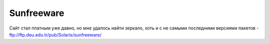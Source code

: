 .. index:: oracle, solaris, pkg

.. meta::
   :keywords: oracle, solaris, pkg

.. _oracle-sw-sunfreeware:

Sunfreeware
===========

Сайт стал платным уже давно, но мне удалось найти зеркало, хоть и с не самыми последними версиями пакетов - ftp://ftp.deu.edu.tr/pub/Solaris/sunfreeware/
